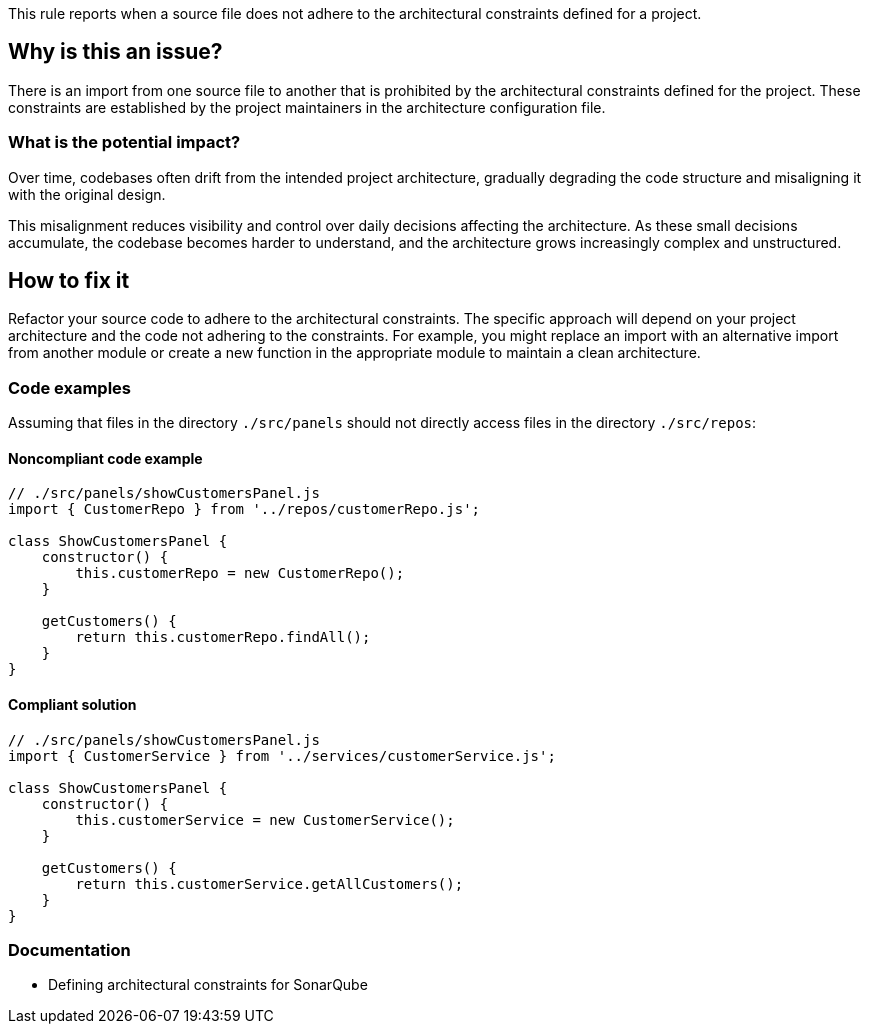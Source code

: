 This rule reports when a source file does not adhere to the architectural constraints defined for a project.

== Why is this an issue?

There is an import from one source file to another that is prohibited by the architectural constraints defined for the project.
These constraints are established by the project maintainers in the architecture configuration file.

=== What is the potential impact?

Over time, codebases often drift from the intended project architecture,
gradually degrading the code structure and misaligning it with the original design.

This misalignment reduces visibility and control over daily decisions affecting the architecture.
As these small decisions accumulate, the codebase becomes harder to understand, and the architecture grows increasingly complex and unstructured.

== How to fix it

Refactor your source code to adhere to the architectural constraints.
The specific approach will depend on your project architecture and the code not adhering to the constraints.
For example, you might replace an import with an alternative import from another module
or create a new function in the appropriate module to maintain a clean architecture.

=== Code examples

Assuming that files in the directory `./src/panels` should not directly access files in the directory `./src/repos`:

==== Noncompliant code example

[source,javascript,diff-id=1,diff-type=noncompliant]
----
// ./src/panels/showCustomersPanel.js
import { CustomerRepo } from '../repos/customerRepo.js';

class ShowCustomersPanel {
    constructor() {
        this.customerRepo = new CustomerRepo();
    }

    getCustomers() {
        return this.customerRepo.findAll();
    }
}
----

==== Compliant solution

[source,javascript,diff-id=1,diff-type=compliant]
----
// ./src/panels/showCustomersPanel.js
import { CustomerService } from '../services/customerService.js';

class ShowCustomersPanel {
    constructor() {
        this.customerService = new CustomerService();
    }

    getCustomers() {
        return this.customerService.getAllCustomers();
    }
}
----

=== Documentation

- Defining architectural constraints for SonarQube
